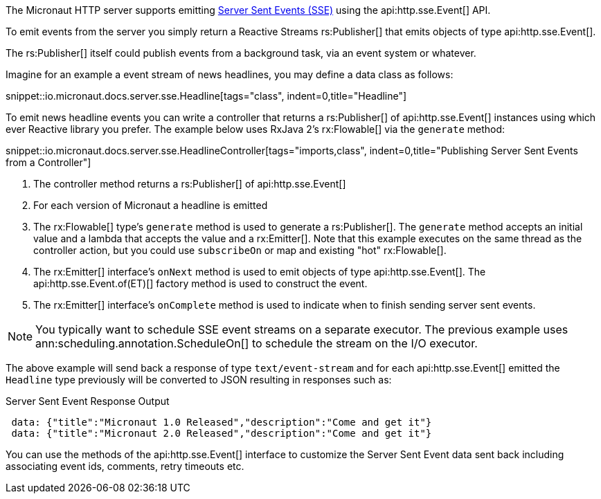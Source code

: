 The Micronaut HTTP server supports emitting https://en.wikipedia.org/wiki/Server-sent_events[Server Sent Events (SSE)] using the api:http.sse.Event[] API.

To emit events from the server you simply return a Reactive Streams rs:Publisher[] that emits objects of type api:http.sse.Event[].

The rs:Publisher[] itself could publish events from a background task, via an event system or whatever.

Imagine for an example a event stream of news headlines, you may define a data class as follows:

snippet::io.micronaut.docs.server.sse.Headline[tags="class", indent=0,title="Headline"]

To emit news headline events you can write a controller that returns a rs:Publisher[] of api:http.sse.Event[] instances using which ever Reactive library you prefer. The example below uses RxJava 2's rx:Flowable[] via the `generate` method:

snippet::io.micronaut.docs.server.sse.HeadlineController[tags="imports,class", indent=0,title="Publishing Server Sent Events from a Controller"]

<1> The controller method returns a rs:Publisher[] of api:http.sse.Event[]
<2> For each version of Micronaut a headline is emitted
<3> The rx:Flowable[] type's `generate` method is used to generate a rs:Publisher[]. The `generate` method accepts an initial value and a lambda that accepts the value and a rx:Emitter[].  Note that this example executes on the same thread as the controller action, but you could use `subscribeOn` or map and existing "hot" rx:Flowable[].
<4> The rx:Emitter[] interface's `onNext` method is used to emit objects of type api:http.sse.Event[]. The api:http.sse.Event.of(ET)[] factory method is used to construct the event.
<5> The rx:Emitter[] interface's `onComplete` method is used to indicate when to finish sending server sent events.

NOTE: You typically want to schedule SSE event streams on a separate executor. The previous example uses ann:scheduling.annotation.ScheduleOn[] to schedule the stream on the I/O executor.

The above example will send back a response of type `text/event-stream` and for each  api:http.sse.Event[] emitted the `Headline` type previously will be converted to JSON resulting in responses such as:

.Server Sent Event Response Output
[source,json]
----
 data: {"title":"Micronaut 1.0 Released","description":"Come and get it"}
 data: {"title":"Micronaut 2.0 Released","description":"Come and get it"}
----

You can use the methods of the api:http.sse.Event[] interface to customize the Server Sent Event data sent back including associating event ids, comments, retry timeouts etc.